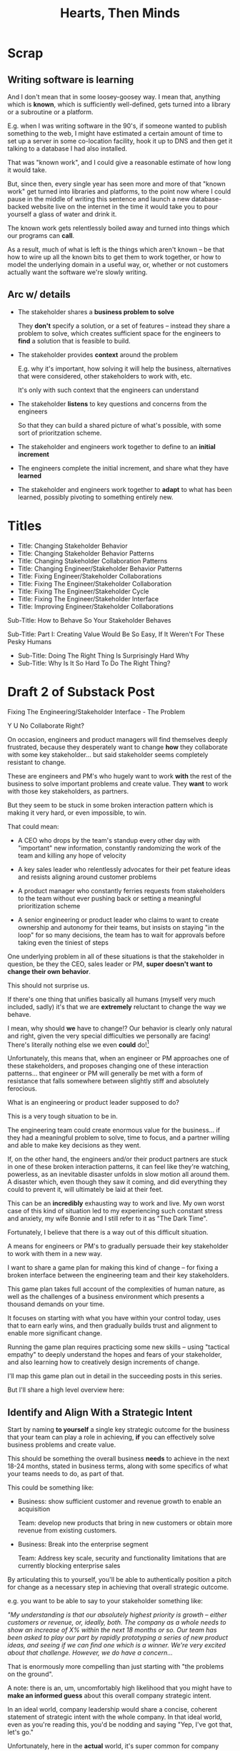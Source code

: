 :PROPERTIES:
:ID:       B7243366-4987-4E38-8A9A-9769FFCE94BF
:END:
#+title: Hearts, Then Minds

* Scrap

** Writing software is learning
And I don't mean that in some loosey-goosey way. I mean that, anything which is *known*, which is sufficiently well-defined, gets turned into a library or a subroutine or a platform.

E.g. when I was writing software in the 90's, if someone wanted to publish something to the web, I might have estimated a certain amount of time to set up a server in some co-location facility, hook it up to DNS and then get it talking to a database I had also installed.

That was "known work", and I could give a reasonable estimate of how long it would take.

But, since then, every single year has seen more and more of that "known work" get turned into libraries and platforms, to the point now where I could pause in the middle of writing this sentence and launch a new database-backed website live on the internet in the time it would take you to pour yourself a glass of water and drink it.

The known work gets relentlessly boiled away and turned into things which our programs can *call*.

As a result, much of what is left is the things which aren't known -- be that how to wire up all the known bits to get them to work together, or how to model the underlying domain in a useful way, or, whether or not customers actually want the software we're slowly writing.


** Arc w/ details
 - The stakeholder shares a *business problem to solve*

   They *don't* specify a solution, or a set of features -- instead they share a problem to solve, which creates sufficient space for the engineers to *find* a solution that is feasible to build.

 - The stakeholder provides *context* around the problem

   E.g. why it's important, how solving it will help the business, alternatives that were considered, other stakeholders to work with, etc.

   It's only with such context that the engineers can understand

 - The stakeholder *listens* to key questions and concerns from the engineers

   So that they can build a shared picture of what's possible, with some sort of prioritzation scheme.

 - The stakeholder and engineers work together to define to an *initial increment*

 - The engineers complete the initial increment, and share what they have *learned*

 - The stakeholder and engineers work together to *adapt* to what has been learned, possibly pivoting to something entirely new.



* Titles
 - Title: Changing Stakeholder Behavior
 - Title: Changing Stakeholder Behavior Patterns
 - Title: Changing Stakeholder Collaboration Patterns
 - Title: Changing Engineer/Stakeholder Behavior Patterns
 - Title: Fixing Engineer/Stakeholder Collaborations
 - Title: Fixing The Engineer/Stakeholder Collaboration
 - Title: Fixing The Engineer/Stakeholder Cycle
 - Title: Fixing The Engineer/Stakeholder Interface
 - Title: Improving Engineer/Stakeholder Collaborations

Sub-Title: How to Behave So Your Stakeholder Behaves

Sub-Title: Part I: Creating Value Would Be So Easy, If It Weren't For These Pesky Humans

 - Sub-Title: Doing The Right Thing Is Surprisingly Hard Why
 - Sub-Title: Why Is It So Hard To Do The Right Thing?
* Draft 2 of Substack Post
Fixing The Engineering/Stakeholder Interface - The Problem

Y U No Collaborate Right?

On occasion, engineers and product managers will find themselves deeply frustrated, because they desperately want to change *how* they collaborate with some key stakeholder... but said stakeholder seems completely resistant to change.

These are engineers and PM's who hugely want to work *with* the rest of the business to solve important problems and create value. They *want* to work with those key stakeholders, as partners.

But they seem to be stuck in some broken interaction pattern which is making it very hard, or even impossible, to win.

That could mean:

 - A CEO who drops by the team's standup every other day with "important" new information, constantly randomizing the work of the team and killing any hope of velocity

 - A key sales leader who relentlessly advocates for their pet feature ideas and resists aligning around customer problems

 - A product manager who constantly ferries requests from stakeholders to the team without ever pushing back or setting a meaningful prioritization scheme

 - A senior engineering or product leader who claims to want to create ownership and autonomy for their teams, but insists on staying "in the loop" for so many decisions, the team has to wait for approvals before taking even the tiniest of steps

One underlying problem in all of these situations is that the stakeholder in question, be they the CEO, sales leader or PM, *super doesn't want to change their own behavior*.

This should not surprise us.

If there's one thing that unifies basically all humans (myself very much included, sadly) it's that we are *extremely* reluctant to change the way we behave.

I mean, why should *we* have to change!? Our behavior is clearly only natural and right, given the very special difficulties we personally are facing! There's literally nothing else we even *could* do![fn:: If you're asking right now, "Huh, Dan, it kind of sounds like you've been in therapy? Maybe even couples therapy?" I can only say I have no idea what you're talking about.]

Unfortunately, this means that, when an engineer or PM approaches one of these stakeholders, and proposes changing one of these interaction patterns... that engineer or PM will generally be met with a form of resistance that falls somewhere between slightly stiff and absolutely ferocious.

What is an engineering or product leader supposed to do?

This is a very tough situation to be in.

The engineering team could create enormous value for the business... if they had a meaningful problem to solve, time to focus, and a partner willing and able to make key decisions as they went.

If, on the other hand, the engineers and/or their product partners are stuck in one of these broken interaction patterns, it can feel like they're watching, powerless, as an inevitable disaster unfolds in slow motion all around them. A disaster which, even though they saw it coming, and did everything they could to prevent it, will ultimately be laid at their feet.

This can be an *incredibly* exhausting way to work and live. My own worst case of this kind of situation led to my experiencing such constant stress and anxiety, my wife Bonnie and I still refer to it as "The Dark Time".

Fortunately, I believe that there is a way out of this difficult situation.

A means for engineers or PM's to gradually persuade their key stakeholder to work with them in a new way.

I want to share a game plan for making this kind of change -- for fixing a broken interface between the engineering team and their key stakeholders.

This game plan takes full account of the complexities of human nature, as well as the challenges of a business environment which presents a thousand demands on your time.

It focuses on starting with what you have within your control today, uses that to earn early wins, and then gradually builds trust and alignment to enable more significant change.

Running the game plan requires practicing some new skills -- using "tactical empathy" to deeply understand the hopes and fears of your stakeholder, and also learning how to creatively design increments of change.

I'll map this game plan out in detail in the succeeding posts in this series.

But I'll share a high level overview here:

** Identify and Align With a Strategic Intent

Start by naming *to yourself* a single key strategic outcome for the business that your team can play a role in achieving, *if* you can effectively solve business problems and create value.

This should be something the overall business *needs* to achieve in the next 18-24 months, stated in business terms, along with some specifics of what your teams needs to do, as part of that.

This could be something like:

 - Business: show sufficient customer and revenue growth to enable an acquisition

   Team: develop new products that bring in new customers or obtain more revenue from existing customers.

 - Business: Break into the enterprise segment

   Team: Address key scale, security and functionality limitations that are currently blocking enterprise sales

By articulating this to yourself, you'll be able to authentically position a pitch for change as a necessary step in achieving that overall strategic outcome.

e.g. you want to be able to say to your stakeholder something like:

/"My understanding is that our absolutely highest priority is growth -- either customers or revenue, or, ideally, both. The company as a whole needs to show an increase of X% within the next 18 months or so. Our team has been asked to play our part by rapidly prototyping a series of new product ideas, and seeing if we can find one which is a winner. We're very excited about that challenge. However, we do have a concern.../

That is enormously more compelling than just starting with "the problems on the ground".

A note: there is an, um, uncomfortably high likelihood that you might have to *make an informed guess* about this overall company strategic intent.

In an ideal world, company leadership would share a concise, coherent statement of strategic intent with the whole company. In that ideal world, even as you're reading this, you'd be nodding and saying "Yep, I've got that, let's go."

Unfortunately, here in the *actual* world, it's super common for company leadership to be not fully clear in their own thinking, and/or not fully clear in how they convey context and strategy to the company at large.

In such a situation my advice is to, well, start by guessing.

You've likely got a fair amount of context, your best bet is usually going to be to develop your own best guess coherent statement of strategic intent.

You can then take proceed to some of the next steps in this game plan. In particular, some of those will provide you with opportunities to test out your hypothesized strategy with your stakeholder as you go.

That usually works better than point blank asking them, before you do any of the other work.

** Map Fears & Aspirations

aka, develop an *empathetic statement* of your stakeholder's fears and aspirations.

In general, your stakeholder's behavior patterns are being driven by some combination of what they *want* and what they're *afraid of*.

You want to be able to speak with authentic connection to both the fears that are keeping them up at night, as well as the things that they desperately wish were happening.

The CEO who is constantly interrupting the team may be *afraid* that that they don't know what the team is working on (and thus the team could go off the rails), and they might *want* to play a key role in deciding what problems the team commits to solving.

Stated that way, you can authentically agree that those are *valid concerns*.

You want to be able to say something like:

/We're worried that, as we're working right now, it can feel pretty unclear to you what, exactly, the team has prioritized at any given moment. We really want to fix that. We also want to be 100% certain that, as various key business problems come up, you're able to ensure the team is pointed at the most important problems to solve -- and that, as they work, you have full clarity about near-term goals and progress./

Stated that way, you're set up to cleanly bridge to something which might involve that CEO *not bothering the team all the time* -- but you can make that proposal while ensuring they have the visibility and the control that they want.

Persuading humans to change their behavior works roughly a thousand times better if you can find a way to speak to their hearts as well as their minds.

** Design an Increment of Change

E.g. "for the next month, let's try working in new way X".

You usually want to aim for a "medium-sized" increment: something that's not so trivial a change as to escape notice, but not so big as to require more trust than you've yet garnered.

With the CEO we've been discussing, that increment might be:

/For the next month, the PM and eng lead will add a pair of recurring meetings between the two of them and the CEO: one midway through each sprint, to check in on status and learnings, one immediately after each sprint demo, to discuss options for what the team works on next. In return, the CEO will, for this month, stop coming to team standups./

There's a bunch of nuance to this one that it's a bit tricky to summarize in brief, but I'll offer two thoughts:

 1) Try to make the increment's overall goal be supporting a *decision by your stakeholder*

 E.g. you could say to the CEO something like: "at the end of the month, we're going to sit down with you and review the team's output and velocity, and also see if and how you've been able to both understand and guide the team's work. We can then further adjust, if necessary, to ensure you can make clean decisions about what problems the team is solving."

 By proposing a time-limited period of change, and ending with an empowering decision for your stakeholder, you can make it much easier for them to say "yes".

 2) Set some "within the increment" cadence for updates and decisions

 Many of these change involve *some* kind of "leave the team alone" shifts -- in those cases, see if you can find some clear, controlled way that the stakeholder is having opportunities to understand what is going on, and to (appropriately!) influence it.

 In the example above that's the "within sprint" meetings.

** Craft a Pitch That Creates Urgency

Put it all together into a pitch:

 - Open with the strategic intent as context

 - Name and validate their fears, and demonstrate your emotional alignment with them

 - Signal that you want to try something new

 - Name the aspirational positive experience you want them to have (ideally, they have not been having this experience, of late).

 - Share your own concerns and fears -- the things that make you're worried that you won't achieve the strategic intent, given the way you're operating now

 - Name your key request -- how they'd have to try acting differently.

 - Set a goal and a timebox for the increment. Make it clear that the end of the increment is an opportunity for them to make a decision.

 - Set a cadence of updates and decisions within the first increment

You should *practice* this with a trusted friend before you pitch your stakeholder.

** Clear the Decks & Stack the Deck

With any luck, the stakeholder is willing to act a little differently, for a little bit of time!

Awesome!

During this first increment, you want to do everything you can to ensure that things go *great*.

You want to *earn a win* --- doing so will allow you to build trust, which will allow you to drive more change over time.

There is a solid chance that this is more valuable than literally anything else you could do.

Thus:

 a) *Clear the Decks*

    Throw overboard everything else about your job you can, for a short time.

    Tell your team that you're putting your full focus on this, apologize in advance for not being responsive, cancel any non-critical meetings, etc.

 b) *Stack the Deck*

    Do everything you can to increase the odds of landing a visible, exciting win.

    Put your best engineer on the project, call in favors to ensure dependencies get rapidly resolved, beg/borrow/steal as needed, etc.

** Celebrate Wins and Offer Next Increment/Ask/Decision

Try to find a way to make any progress *feel* like a win you're sharing *with* your stakeholder. Like *their* win.

And then start the loop again at the top.






* Draft 1 of Substack Post From Walk w/ Misu <2025-07-30 Wed>
 - Fixing The Engineer/Stakeholder Interface - The Problem
 - Y U No Collaborate Right?

If, as industry, we've learned anything from the past 60+ years of developing software, we've learned that it's unbelievably hard to plan big software projects.

Like, it's so incredibly hard, that if someone tries to plan a software project using the tools of "classic" project management, just about any professional software engineer or product manager will instantly dismiss that effort. They will, even if they know literally nothing else about the work, be just about entirely certain that *it will fail*.

They will describe such an effort to each other in shorthand by saying "Ugh, they're doing waterfall". That four-word sentence is received as a full, damning story, needing little further explanation.

This is... kind of odd?

Why are the tools of project management, successfully used to coordinate large, complex efforts in so many other domains, so consistently damaging when applied to software development?

I believe a useful answer is:

Software development is *not* a repeated application of *known* processes, which can be estimated ahead of time, clearly mapped for dependencies and then managed to a schedule.

Rather, it's *fundamentally* a process of learning and exploring and adapting.

There's too much complexity, too much *inherent uncertainty* in developing software to lead by making a plan ahead of time and then managing conformance to that plan (which is a core part of "classic" project management).

Luckily, the industry has, through much painful exploration, gradually discovered an effective way for business stakeholders and engineers to work together to create valuable software.

A note: I'm going to describe the below as an interplay between "the stakeholder" and "the engineers". A natural question is thus: um, where is the product manager? Are they the stakeholder? Or, are they a part of the engineering team? My answer: if the engineers are lucky, the product manager is a part of the engineering team in the below. But not all engineers are that lucky. Also, either way, someone is going to have to persuade someone else to change, and engineers are incredibly well-served by learning tactics for doing so -- even if, as I hope is often the case, they end up doing them in partnership with their product manager.

At the highest level, the stakeholder and the engineers will win by going through repeated cycles of the following:

# Given that foundational uncertainty, for engineers to *partner* with their stakholders to create value, there's an overall cycle they need to go through:

 - The stakeholder shares a *business problem to solve* (not a solution to build)

 - The stakeholder provides *context* for the problem

 - The stakeholder *listens* to key questions and concerns from the engineers

 - The stakeholder and engineers work together to define an *initial increment*

 - The engineers complete the initial increment, and share what they have *learned*

 - The stakeholder and engineers work together to *adapt* to what has been learned, possibly pivoting to something entirely new.

The good news is that this approach totally works!

There's lots of super interesting nuance about how to make it work at different scales, but the underlying cycle of specifying problems and then, as you build, gathering information and making decisions is an incredibly succesful means to create value in the face of a vast amount of complexity and uncertainty.

The bad news is that the humans involved don't always want to work this way.

I wish I could say that stakeholders show up every day, laying out coherent problems to solve, sharing clear strategic context, and eagerly ready to adapt and learn as the work unfolds.

But, here in the real world, that aspirational ideal is very rarely met.

Instead, stakeholders will often:

 - Demand the engineers build specific solutions they've dreamed up

 - Provide limited or no business context

 - Attempt to manage the work by obtaining "commitments" to long-term estimates

 - Angrily resist changes to the plan

# Refuse to say "No" to anything, defeating any attempt to establish prioritization

Now, before we go any further, let me be clear: this is not because the stakeholders are stupid[fn:: I suspect many engineers believe that this is the problem, but more than anything else, that tends to reflect a narrow life experience and/or lack of empathy on the part of those engineers.].

Rather, just about every business stakeholder I've ever worked with came to the collaboration with two prior experiences:

First, they had successfully managed lots of *other* kinds work by way of plans, goals, deadlines and commitments. In fact, for many of them, that's literally what it meant to lead within a business.

Second, they had suffered repeated bad experiences of working with engineering and product teams.

For most stakeholders, I suspect that working with engineering is something of a nightmare of uncertainty and confusion. The engineers seem to only speak in impenetrable techno-gibberish, and when they do briefly make sense, it's usually to announce that they've missed yet another delivery deadline. The median stakeholder experience is: they don't know what the engineers are doing; they can't get them to do what they want; and, when the team finally does deliver something, it doesn't work.

Given the above, it's not surprising that most stakeholders aren't eager to be challenged by the engineers to collaborate in a new way.

Even if the engineers are able to articulate some problems being caused by the current patterns of interaction, many stakeholders will be operating in such a deficit of trust, they won't be able to seriously consider a change.

And it's not like most humans (myself very much included!) walk around eager to change the way we behave. Why would we!? The way we behave is clearly only natural and right, given the difficulties we're facing!

What's an engineer supposed to do?

If you try to persuade your stakeholder to act differently, they'll often push back, often aggressively.

On the other hand, if you try to operate within a broken cycle, you run a massive risk of the work going off the rails, with plenty of blame and recrimination to go around afterwards.

Fortunately, I have, over many years of working with other humans, found ways to gradually bootstrap better patterns of interaction.

I'll map those out in detail in the succeeding posts in this series, but a high level overview is:

** 1) Build your own picture of what is strategically important to the business

This will let you position your pitch for change in as part of an overall, important strategic imperative.

** 2) Develop an empathetic statement of your stakeholder's fears and aspirations

Such a statement lets you speak with authentic connection to both the fears that are keeping them up at night, as well as the things that they desperately wish were happening.

Persuading humans to change their behavior works roughly a thousand times better if you can find a way to speak to their hearts as well as their minds.

** 3) Design a medium-sized increment of behavior change

E.g. "for the next month, let's try working in new way X".

Medium-sized means it's not so trivial a change as to escape notice, but not so big as to require more trust than you've yet garnered.

Two notes, as you go about desiging this increment:

 1) Think about making the overall goal of the increment be supporting a *decision by your stakeholder*

    So you can say something like: "At the end of the month, the team will be bringing you evidence a, b and c, so you can then decide what to do next. Also, we'll hold a retro, to understand how the new way of working has been for you, and if we should stick with it, going ahead."

 2) Set some "within the increment" cadence for updates and decisions

    E.g. "Every other week, we'll share updates via <some kind of meeting> and be ready to talk about tactical changes and updates."

** 4) Pitch the increment of change to your stakeholder

  - First, name/validate their fears, and demonstrate your emotional alignment with them

    Find a way to authentically say "I too really worry about Bad Thing X and want to make sure we don't get caught by it"

  - Signal that you want to try something new

  - As part of the reason, name the aspirational positive experience you want them to have -- which they have not been having, of late.

  - Name your price/ask -- how they're going to have to try acting differently for a period of time.

  - Set overall goal/milestone for increment, and make clear it involves a decision made *by them*

  - Set the "internal" cadence of updates and decisions within that first increment

** 5) Clear the decks and stack the deck

If you've gotten buy-in, the most important thing in your job has now become to "earn a win" -- doing so will allow you to build trust, and then change more and more stakeholder behavior over time. There is a very good chance that this is more valuable than literally anything else you can do.

Thus:

 a) clear the decks - throw overboard everything about your job you can, for a short time

 b) stack the deck  - by e.g. putting your best engineer on the project, ensuring any dependencies get rapidly resolved, etc

** 6) Celebrate wins, offer next increment/ask/decision

Back around to the top, with more trust.


* Email to Lisa/Conrad

Lisa,

First off, it was super fun talking yesterday! I would be thrilled if it turns out to be at all useful.

I will also reiterate -- it's extremely valuable for me to hear any kind of follow up questions, concerns, ideas, etc -- very much including having some kind of follow up call, if that's useful to you.

What I'm trying to do right now is figure out how to share these ideas in a *scalable* fashion -- so further work with you is pretty much the opposite of wasting my time.

Second, I wanted to try sketching in the game plan we talked about.

The underlying problem is that you believe that, for your business to succeed, there's a way your key stakeholder will need to *change their behavior*.

Unfortunately, if there's one thing that unifies just about all human beings, it's that they don't like to change, and they especially don't like to change their own behavior.

You've tried talking about this with your stakeholder, fairly directly, but that hasn't yielded any meaninful change, so you've been feeling pretty stuck.

I would describe the game plan we talked about as:

** Identify a Strategic Intent

This means, do your own work to say "What is the most important thing for the overall business to achieve within the next year or two?", and then, within that, "What is the most important thing for my team to achieve, to support that overall intent?"

** Map your stakeholder's fears and aspritations

Spend some time coming up with the best, clearest answer you can to:

  a) "What does my stakeholder fear/worry about?"

  And do so in a way which states it *empathetically* -- as a natural concern, given their situation.

  b) "What does my stakeholder want/aspire to/what makes them feel good?"

  And, again, stated in a fashion you can truly and authentically empathize with.

** Design a medium-sized increment for behavior change

That is, something which:

 - Will move you towards the overall strategic intent, so you personally believe it's worth doing

 - Has the potential to give your stakeholder the rewarding experience they're hungry for

 - Will require the stakeholder to change their behavior at least a little

As a key part of this, design the *end* of the increment, the explicit goal, around: your stakeholder gets to make a meaningful decision.

** Pitch the increment of change to your stakeholder

  - First, name/validate their fears, and demonstrate your emotional alignment with them

    Find a way to authentically say "I too really worry about that and want to make sure we don't get caught in it"

  - Signal that you want to try something new

  - As part of the reason, name the aspirational positive experience you want them to have (which they have not been having, of late)

  - Name price/ask -- how they're going to have to try acting differently for a limited period of time

  - Set overall goal/milestone for increment, and make clear it involves a decision made *by your stakeholder*

  - Set an "internal" cadence of updates and decisions within that first increment

** Clear the decks and stack the deck

As you go to execute, the most important thing in your job is now to "earn a win" -- doing so will allow you to build trust, and then change more and more stakeholder behavior over time. That is likely more valuable than literally anything else you can do.

Thus, a) clear the decks (throw overboard everything about your job you can, for a short time), and b) stack the deck (by e.g. putting your best engineer on the project, ensuring any dependencies get rapidly resolved, etc).

** Celebrate win, offer next increment/ask/decision
